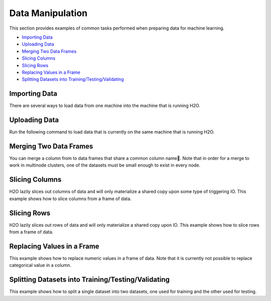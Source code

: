 Data Manipulation
=================

This section provides examples of common tasks performed when preparing data for machine learning. 

-  `Importing Data`_
-  `Uploading Data`_
-  `Merging Two Data Frames`_
-  `Slicing Columns`_
-  `Slicing Rows`_
-  `Replacing Values in a Frame`_
-  `Splitting Datasets into Training/Testing/Validating`_


Importing Data
--------------

There are several ways to load data from one machine into the machine that is running H2O. 

.. example-code::
   .. code-block:: h2o-r
	
	# To import small iris data file from H2O’s package:
	> library(h2o)
	> h2o.init()
	> irisPath = system.file("extdata", "iris.csv", package="h2o")
	> iris.hex = h2o.importFile(path = irisPath, destination_frame = "iris.hex")
	  
	# To import from HDFS:
	> library(h2o)
	> h2o.init()
	> airlinesURL = "https://s3.amazonaws.com/h2o-airlines-unpacked/allyears2k.csv" 
	> airlines.hex = h2o.importFile(path = airlinesURL, destination_frame = "airlines.hex")
	  
   .. code-block:: h2o-python
   
	# Import a local file:
	>>> import h2o
	>>> h2o.init()
	>>> airlines = "../../../smalldata/allyears2k.csv"
	>>> airlines_df = h2o.import_file(path=airlines)
	
	# Import a file from HDFS:
	>>> import h2o
	>>> h2o.init()
	>>> prostate = "https://raw.github.com/h2oai/h2o/master/smalldata/logreg/prostate.csv"
	>>> prostate_df = h2o.import_file(path=prostate)



Uploading Data
--------------

Run the following command to load data that is currently on the same machine that is running H2O. 

.. example-code::
   .. code-block:: h2o-r
	
	> library(h2o)
	> h2o.init()
	> irisPath = "../../../smalldata/iris/iris_wheader.csv"
	> iris.hex = h2o.uploadFile(path = irisPath, destination_frame = "iris.hex")
	  
   .. code-block:: h2o-python
   
	 >>> import h2o
	 >>> h2o.init()
	 >>> df = h2o.upload_file("../smalldata/iris/iris_wheader.csv")


Merging Two Data Frames
-----------------------

You can merge a column from to data frames that share a common column name. 
Note that in order for a merge to work in multinode clusters, one of the datasets must be small enough to exist in every node.  


.. example-code::
   .. code-block:: h2o-r
   
	# Currently, this function only supports `all.x = TRUE`. All other permutations will fail.
	> h2o.init()
	> left <- data.frame(fruit = c('apple','orange','banana','lemon','strawberry','blueberry'), color = c('red','orange','yellow','yellow','red','blue'))
	> right <- data.frame(fruit = c('apple','orange','banana','lemon','strawberry','watermelon'), citrus = c(FALSE, TRUE, FALSE, TRUE, FALSE, FALSE))
	> l.hex <- as.h2o(left)
	> r.hex <- as.h2o(right)
	> left.hex <- h2o.merge(l.hex, r.hex, all.x = TRUE)

   .. code-block:: h2o-python
   
	# Combine the 'n' column from two datasets 
	>>> h2o.init()
	>>> import numpy as np
	>>> df1 = h2o.H2OFrame.from_python({'A':['Hello', 'World', 'Welcome', 'To', 'H2O', 'World'], 'n': [0,1,2,3,4,5]})
	>>> df2 = h2o.H2OFrame.from_python([[x] for x in np.random.randint(0, 10, size=100).tolist()], column_names=['n'])
	>>> df3 = df2.merge(df1)


Slicing Columns
---------------

H2O lazily slices out columns of data and will only materialize a shared copy upon some type of triggering IO. This example shows how to slice columns from a frame of data.

.. example-code::
   .. code-block:: h2o-r
	
	> library(h2o)
	> h2o.init()
	> path <- "data/iris/iris_wheader.csv"
	> df <- h2o.importFile(path)

	# slice 1 column by index
	> c1 <- df[,1]
	  
	# slice 1 column by name
	> c1_1 <- df[, "sepal_len"]
 	  
	# slice cols by vector of indexes
	> cols <- df[, 1:4]
	  
	# slice cols by vector of names
	> cols_1 <- df[, c("sepal_len", "sepal_wid", "petal_len", "petal_wid")]

   .. code-block:: h2o-python
   
	>>> import h2o
	>>> h2o.init()
	
	# Import the iris with headers dataset
	>>> path = "data/iris/iris_wheader.csv"
	>>> df = h2o.import_file(path=path)
	>>> df.describe
	  sepal_len    sepal_wid    petal_len    petal_wid  class
	-----------  -----------  -----------  -----------  -----------
    		5.1          3.5          1.4          0.2  Iris-setosa
        	4.9          3            1.4          0.2  Iris-setosa
	    	4.7          3.2          1.3          0.2  Iris-setosa
        	4.6          3.1          1.5          0.2  Iris-setosa
	        5            3.6          1.4          0.2  Iris-setosa
	        5.4          3.9          1.7          0.4  Iris-setosa
        	4.6          3.4          1.4          0.3  Iris-setosa
        	5            3.4          1.5          0.2  Iris-setosa
	        4.4          2.9          1.4          0.2  Iris-setosa
        	4.9          3.1          1.5          0.1  Iris-setosa

	[150 rows x 5 columns]

	# Slice a column by index. The resulting dataset will include the first (left-most) colum of the original dataset. 
	>>> c1 = df[:,0]
	>>> c1.describe
	  sepal_len
	-----------
          	5.1
       		4.9
	        4.7
        	4.6
	        5
        	5.4
	        4.6
	        5
	        4.4
	        4.9

	[150 rows x 1 column]

	# Slice 1 column by name. The resulting dataset will include only the sepal_len column from the original dataset. 
	>>> c1_1 = df[:, "sepal_len"]
	>>> c1_1.describe
	  sepal_len
	-----------
        	5.1
       		4.9
	        4.7
        	4.6
	        5
         	5.4
	        4.6
	        5
	        4.4
	        4.9

	[150 rows x 1 column]	

	# Slice columns by list of indexes. The resulting dataset will include the first three columns from the original dataset. 
	>>> cols = df[:, range(3)]
	>>> cols.describe
	  sepal_len    sepal_wid    petal_len
	-----------  -----------  -----------
        	5.1          3.5          1.4
	        4.9          3            1.4
	        4.7          3.2          1.3
	        4.6          3.1          1.5
	        5            3.6          1.4
	        5.4          3.9          1.7
	        4.6          3.4          1.4
	        5            3.4          1.5
	        4.4          2.9          1.4
	        4.9          3.1          1.5
	
	[150 rows x 3 columns]


	# Slice cols by a list of names.
	>>> cols_1 = df[:, ["sepal_wid", "petal_len", "petal_wid"]]
	>>> cols_1 
	  sepal_wid    petal_len    petal_wid
	-----------  -----------  -----------
        	3.5          1.4          0.2
	        3            1.4          0.2
	        3.2          1.3          0.2
	        3.1          1.5          0.2
	        3.6          1.4          0.2
	        3.9          1.7          0.4
	        3.4          1.4          0.3
	        3.4          1.5          0.2
	        2.9          1.4          0.2
	        3.1          1.5          0.1
	
	[150 rows x 3 columns]
	

Slicing Rows
------------

H2O lazily slices out rows of data and will only materialize a shared copy upon IO. This example shows how to slice rows from a frame of data.

.. example-code::
   .. code-block:: h2o-r
   
	> library(h2o)
	> path <- "data/iris/iris_wheader.csv"
	> h2o.init()
	> df <- h2o.importFile(path)

	# Slice 1 row by index. 
	> c1 <- df[15,]

	# Slice a range of rows. 
	> c1_1 <- df[25:49,]

	# Slice using a boolean mask. The output dataset will include rows with a sepal length less than 4.6.
	> mask <- df[,"sepal_len"] < 4.6
	> cols <- df[mask,]

	# Filter out rows that contain missing values in a column. Note the use of '!' to perform a logical not.
	> mask <- is.na(df[,"sepal_len"])
	> cols <- df[!mask,]

   .. code-block:: h2o-python

	>>> import h2o
	>>> h2o.init()
	>>> path = "data/iris/iris_wheader.csv"
	>>> df = h2o.import_file(path=path)

	# Slice 1 row by index.
	>>> c1 = df[15,:]

	# Slice a range of rows.
	>>> c1_1 = df[range(25,50,1),:]

	# Slice using a boolean mask. The output dataset will include rows with a sepal length less than 4.6.  
	>>> mask = df["sepal_len"] < 4.6
	>>> cols = df[mask,:]
	>>> cols.describe
	  sepal_len    sepal_wid    petal_len    petal_wid  class
	-----------  -----------  -----------  -----------  -----------
	        4.4          2.9          1.4          0.2  Iris-setosa
	        4.3          3            1.1          0.1  Iris-setosa
	        4.4          3            1.3          0.2  Iris-setosa
	        4.5          2.3          1.3          0.3  Iris-setosa
	        4.4          3.2          1.3          0.2  Iris-setosa	

	# Filter out rows that contain missing values in a column. Note the use of '~' to perform a logical not.
	>>> mask = df["sepal_len"].isna()
	>>> cols = df[~mask,:]  

Replacing Values in a Frame
-------------------------

This example shows how to replace numeric values in a frame of data. Note that it is currently not possible to replace categorical value in a column.    

.. example-code::
   .. code-block:: h2o-r
   
	> library(h2o)
	> path <- "data/iris/iris_wheader.csv"
	> h2o.init()
	> df <- h2o.importFile(path)

	# Replace a single numerical datum. Note that columns and rows start at 0, so in the example below, the value in the 15th row and 3rd column will be set to 2.0.
	> df[14,2] <- 2.0

	# Replace a whole column. The example below multiplies all values in the second column by 3.
	> df[,1] <- 3*df[,1]

	# Replace by row mask. The example below searches for value less than 4.4 in the sepal_len column and replaces those values with 4.6.
	> df[df[,"sepal_len"] < 4.6, "sepal_len"] <- 4.6  
	
	# Replace using ifelse. Similar to the previous example, this replaces values less than 4.6 with 4.6.
	> df[,"sepal_len"] <- h2o.ifelse(df[,"sepal_len"] < 4.4, 4.6, df[,"sepal_len"])

	# replace missing values with 0
	> df[is.na(df[,"sepal_len"]), "sepal_len"] <- 0

	# alternative with ifelse
	> df[,"sepal_len"] <- h2o.ifelse(is.na(df[,"sepal_len"]), 0, df[,"sepal_len"])

   .. code-block:: h2o-python

	>>> import h2o
	>>> h2o.init()
	>>> path = "data/iris/iris_wheader.csv"
	>>> df = h2o.import_file(path=path)

	# Replace a single numerical datum. Note that columns and rows start at 0, so in the example below, the value in the 15th row and 3rd column will be set to 2.0.
	>>> df[14,2] = 2.0

	# Replace a whole column. The example below multiplies all values in the first column by 3.
	>>> df[0] = 3*df[0]

	# Replace by row mask. The example below searches for value less than 4.6 in the sepal_len column and replaces those values with 4.6.
	>>> df[df["sepal_len"] < 4.6, "sepal_len"] = 4.6

	# Replace using ifelse. Similar to the previous example, this replaces values less than 4.6 with 4.6. 
	>>> df["sepal_len"] = (df["sepal_len"] < 4.6).ifelse(4.6, df["sepal_len"])

	# Replace missing values with 0.
	>>> df[df["sepal_len"].isna(), "sepal_len"] = 0

	# Alternative with ifelse. Note the parantheses. 
	>>> df["sepal_len"] = (df["sepal_len"].isna()).ifelse(0, df["sepal_len"])  
	


Splitting Datasets into Training/Testing/Validating 
---------------------------------------------------

This example shows how to split a single dataset into two datasets, one used for training and the other used for testing. 

.. example-code::
   .. code-block:: h2o-r
   
	> library(h2o)
	> h2o.init()
	
	# Import the prostate dataset
	> prostate.hex <- h2o.importFile(path = "https://raw.github.com/h2oai/h2o/master/smalldata/logreg/prostate.csv", destination_frame = "prostate.hex")
	
	# Split dataset giving the training dataset 75% of the data
	> prostate.split <- h2o.splitFrame(data=prostate.hex, ratios=0.75)
	
	# Create a training set from the 1st dataset in the split
	> prostate.train <- prostate.split[[1]]
	
	# Create a testing set from the 2nd dataset in the split
	> prostate.test <- prostate.split[[2]]
	
	# Generate a GLM model using the training dataset. x represesnts the predictor column, and y represents the target index.
	> prostate.glm <- h2o.glm(y = "CAPSULE", x = c("AGE", "RACE", "PSA", "DCAPS"), training_frame=prostate.train, family="binomial", nfolds=10, alpha=0.5)
	
	# Predict using the GLM model and the testing dataset
	> pred = h2o.predict(object=prostate.glm, newdata=prostate.test)
	
	# View a summary of the prediction with a probability of TRUE
	> summary(pred$p1, exact_quantiles=TRUE)
	p1
	Min.   :0.2044
	1st Qu.:0.2946
	Median :0.3369
	Mean   :0.3928
	3rd Qu.:0.4258
	Max.   :0.9124 

   .. code-block:: h2o-python

	>>> import h2o
	>>> from h2o.estimators.glm import H2OGeneralizedLinearEstimator
	>>> h2o.init()
	
	# Import the prostate dataset
	>>> prostate = "https://raw.github.com/h2oai/h2o/master/smalldata/logreg/prostate.csv"
	>>> prostate_df = h2o.import_file(path=prostate)
	
	# Split the data into Train/Test/Validation with Train having 70% and test and validation 15% each
	>>> train,test,valid = prostate_df.split_frame(ratios=(.7, .15))
	
	# Generate a GLM model using the training dataset
	>>> glm_classifier = H2OGeneralizedLinearEstimator(family="binomial", nfolds=10, alpha=0.5)
	>>> glm_classifier.train(y="CAPSULE", x=["AGE", "RACE", "PSA", "DCAPS"], training_frame=train)
	
	# Predict using the GLM model and the testing dataset
	>>> predict = glm_classifier.predict(test)
	
	# View a summary of the prediction
	>>> predict.head()
	  predict         p0        p1
	---------  ---------  --------
    		0  0.733779   0.266221
        	1  0.314968   0.685032
	        1  0.0899778  0.910022
	        1  0.146287   0.853713
	        1  0.648841   0.351159
	        0  0.83804    0.16196
	        1  0.623304   0.376696
	        1  0.597705   0.402295
	        0  0.757942   0.242058
	        1  0.654244   0.345756
	
	[10 rows x 3 columns]






